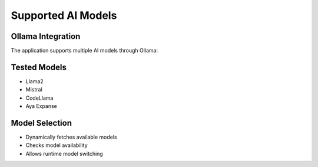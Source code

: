 Supported AI Models
===================

Ollama Integration
------------------
The application supports multiple AI models through Ollama:

Tested Models
-------------
- Llama2
- Mistral
- CodeLlama
- Aya Expanse

Model Selection
---------------
- Dynamically fetches available models
- Checks model availability
- Allows runtime model switching